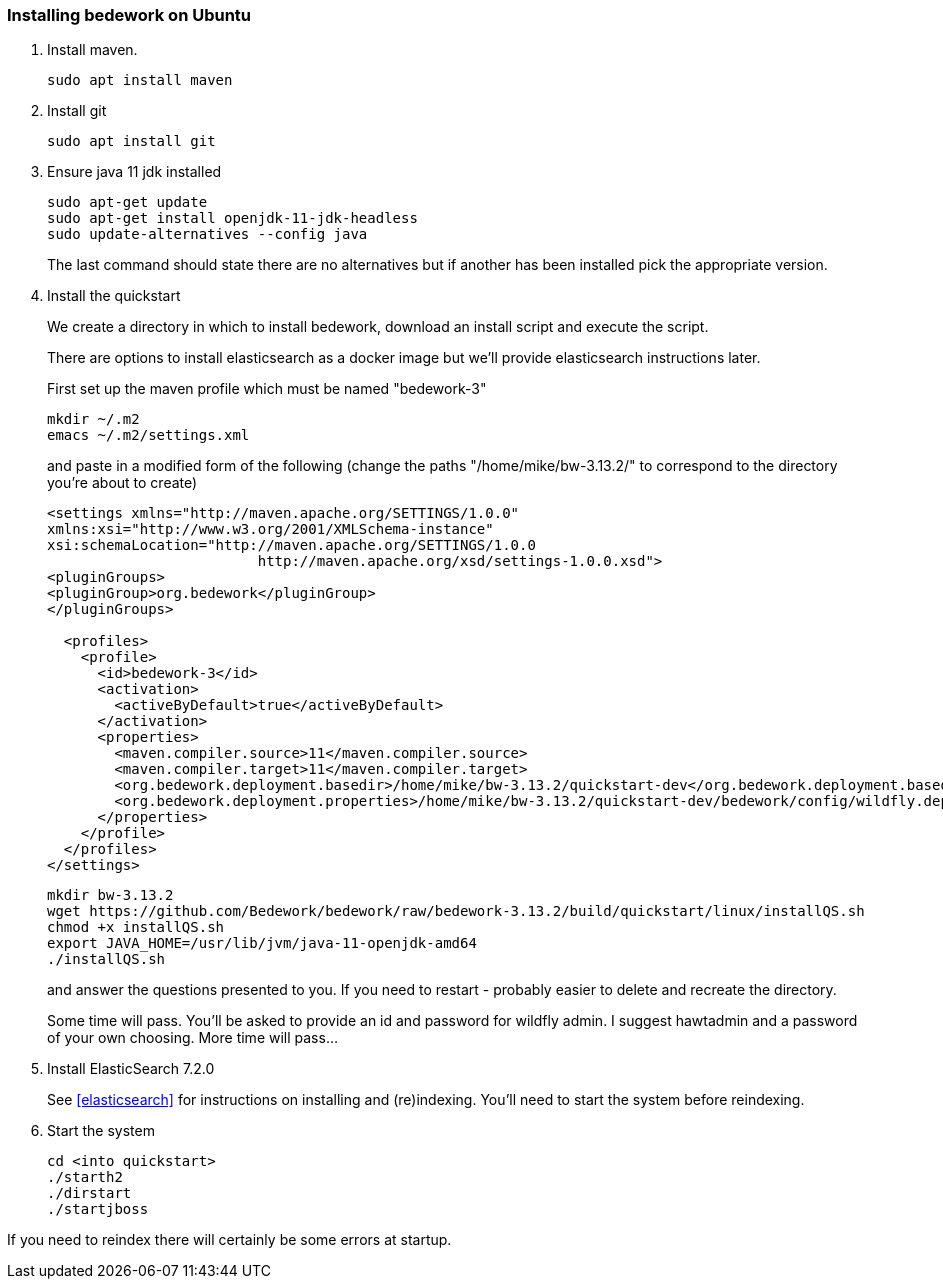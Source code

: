 [[installing-bedwork]]
=== Installing bedework on Ubuntu
. Install maven.
+
.................
sudo apt install maven
.................
. Install git
+
.................
sudo apt install git
.................

. Ensure java 11 jdk installed
+
.................
sudo apt-get update
sudo apt-get install openjdk-11-jdk-headless
sudo update-alternatives --config java
.................
+
The last command should state there are no alternatives but if another has been installed pick the appropriate version.

. Install the quickstart
+
We create a directory in which to install bedework, download an install script and execute the script.
+
There are options to install elasticsearch as a docker image but we'll provide elasticsearch instructions later.
+
First set up the maven profile which must be named "bedework-3"
+
.................
mkdir ~/.m2
emacs ~/.m2/settings.xml
.................
+
and paste in a modified form of the following (change the paths
"/home/mike/bw-3.13.2/" to correspond to the directory you're about
to create)
+
.................
<settings xmlns="http://maven.apache.org/SETTINGS/1.0.0"
xmlns:xsi="http://www.w3.org/2001/XMLSchema-instance"
xsi:schemaLocation="http://maven.apache.org/SETTINGS/1.0.0
                         http://maven.apache.org/xsd/settings-1.0.0.xsd">
<pluginGroups>
<pluginGroup>org.bedework</pluginGroup>
</pluginGroups>

  <profiles>
    <profile>
      <id>bedework-3</id>
      <activation>
        <activeByDefault>true</activeByDefault>
      </activation>
      <properties>
        <maven.compiler.source>11</maven.compiler.source>
        <maven.compiler.target>11</maven.compiler.target>
        <org.bedework.deployment.basedir>/home/mike/bw-3.13.2/quickstart-dev</org.bedework.deployment.basedir>
        <org.bedework.deployment.properties>/home/mike/bw-3.13.2/quickstart-dev/bedework/config/wildfly.deploy.properties</org.bedework.deployment.properties>
      </properties>
    </profile>
  </profiles>
</settings>
.................
+
.................
mkdir bw-3.13.2
wget https://github.com/Bedework/bedework/raw/bedework-3.13.2/build/quickstart/linux/installQS.sh
chmod +x installQS.sh
export JAVA_HOME=/usr/lib/jvm/java-11-openjdk-amd64
./installQS.sh
.................
+
and answer the questions presented to you. If you need to restart - probably easier to delete and recreate the directory.
+
Some time will pass. You'll be asked to provide an id and password for wildfly admin. I suggest hawtadmin and a password of your own choosing. More time will pass...

. Install ElasticSearch 7.2.0
+
See <<elasticsearch>> for instructions on installing and (re)indexing.
You'll need to start the system before reindexing.

. Start the system
+
.................
cd <into quickstart>
./starth2
./dirstart
./startjboss
.................

If you need to reindex there will certainly be some errors at startup.
